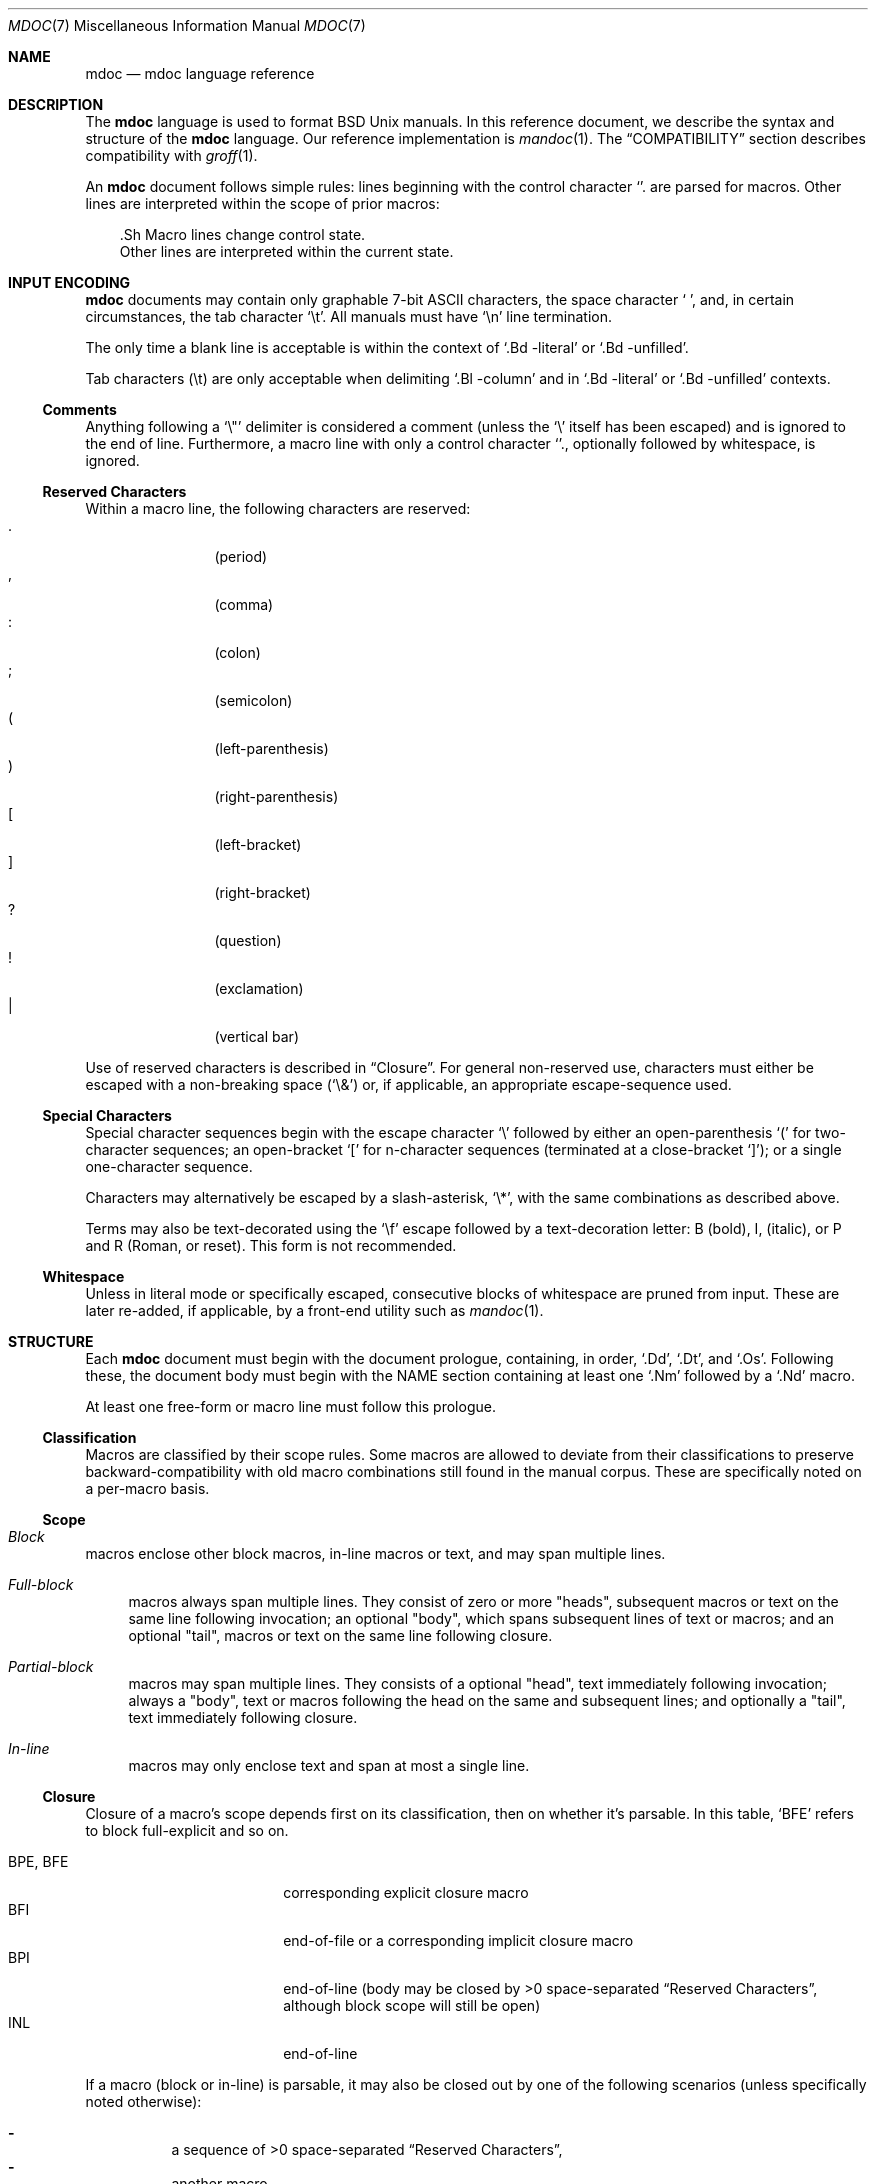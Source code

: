 .\"	$Id: mdoc.7,v 1.36 2009/07/04 11:04:07 kristaps Exp $
.\"
.\" Copyright (c) 2009 Kristaps Dzonsons <kristaps@kth.se>
.\"
.\" Permission to use, copy, modify, and distribute this software for any
.\" purpose with or without fee is hereby granted, provided that the above
.\" copyright notice and this permission notice appear in all copies.
.\"
.\" THE SOFTWARE IS PROVIDED "AS IS" AND THE AUTHOR DISCLAIMS ALL WARRANTIES
.\" WITH REGARD TO THIS SOFTWARE INCLUDING ALL IMPLIED WARRANTIES OF
.\" MERCHANTABILITY AND FITNESS. IN NO EVENT SHALL THE AUTHOR BE LIABLE FOR
.\" ANY SPECIAL, DIRECT, INDIRECT, OR CONSEQUENTIAL DAMAGES OR ANY DAMAGES
.\" WHATSOEVER RESULTING FROM LOSS OF USE, DATA OR PROFITS, WHETHER IN AN
.\" ACTION OF CONTRACT, NEGLIGENCE OR OTHER TORTIOUS ACTION, ARISING OUT OF
.\" OR IN CONNECTION WITH THE USE OR PERFORMANCE OF THIS SOFTWARE.
.\" 
.Dd $Mdocdate$
.Dt MDOC 7
.Os
.\" SECTION
.Sh NAME
.Nm mdoc
.Nd mdoc language reference
.\" SECTION
.Sh DESCRIPTION
The
.Nm mdoc
language is used to format 
.Bx 
.Ux
manuals.  In this reference document, we describe the syntax and
structure of the 
.Nm
language.  Our reference implementation is
.Xr mandoc 1 .
The
.Sx COMPATIBILITY
section describes compatibility with 
.Xr groff 1 .
.\" PARAGRAPH
.Pp
An
.Nm
document follows simple rules:  lines beginning with the control
character 
.Sq \.
are parsed for macros.  Other lines are interpreted within the scope of
prior macros:
.Bd -literal -offset XXX
\&.Sh Macro lines change control state.
Other lines are interpreted within the current state.
.Ed
.\" SECTION
.Sh INPUT ENCODING
.Nm
documents may contain only graphable 7-bit ASCII characters, the space
character
.Sq \  ,
and, in certain circumstances, the tab character
.Sq \et .
All manuals must have
.Sq \en
line termination.  
.Pp
The only time a blank line is acceptable is within
the context of 
.Sq \&.Bd \-literal
or
.Sq \&.Bd \-unfilled .
.Pp
Tab characters 
.Pq \et
are only acceptable when delimiting 
.Sq \&.Bl \-column 
and in
.Sq \&.Bd \-literal
or
.Sq \&.Bd \-unfilled
contexts.
.\" SUB-SECTION
.Ss Comments
Anything following a
.Sq \e" 
delimiter is considered a comment (unless the 
.Sq \e
itself has been escaped) and is ignored to the end of line.
Furthermore, a macro line with only a control character
.Sq \. ,
optionally followed by whitespace, is ignored.
.\" SUB-SECTION
.Ss Reserved Characters
Within a macro line, the following characters are reserved:
.Bl -tag -width Ds -offset XXXX -compact
.It \&.
.Pq period
.It \&,
.Pq comma
.It \&:
.Pq colon
.It \&;
.Pq semicolon
.It \&(
.Pq left-parenthesis
.It \&)
.Pq right-parenthesis
.It \&[
.Pq left-bracket
.It \&]
.Pq right-bracket
.It \&?
.Pq question
.It \&!
.Pq exclamation 
.It \&|
.Pq vertical bar 
.El
.\" PARAGRAPH
.Pp
Use of reserved characters is described in
.Sx Closure .
For general non-reserved use, characters must either be escaped with a
non-breaking space
.Pq Sq \e&
or, if applicable, an appropriate escape-sequence used.  
.\" SUB-SECTION
.Ss Special Characters
Special character sequences begin with the escape character
.Sq \e
followed by either an open-parenthesis 
.Sq \&(
for two-character sequences; an open-bracket
.Sq \&[
for n-character sequences (terminated at a close-bracket
.Sq \&] ) ;
or a single one-character sequence.
.Pp
Characters may alternatively be escaped by a slash-asterisk,
.Sq \e* ,
with the same combinations as described above.
.Pp
Terms may also be text-decorated using the
.Sq \ef
escape followed by a text-decoration letter: B (bold), I, (italic), or P
and R (Roman, or reset).  This form is not recommended.
.\" SUB-SECTION
.Ss Whitespace
Unless in literal mode or specifically escaped, consecutive blocks of
whitespace are pruned from input.  These are later re-added, if
applicable, by a front-end utility such as
.Xr mandoc 1 .
.\" SECTION
.Sh STRUCTURE
Each
.Nm
document must begin with the document prologue, containing, in order, 
.Sq \&.Dd ,
.Sq \&.Dt ,
and
.Sq \&.Os .
Following these, the document body must begin with the NAME section
containing at least one 
.Sq \&.Nm
followed by a
.Sq \&.Nd
macro.
.Pp
At least one free-form or macro line must follow this prologue.
.\"
.Ss Classification
Macros are classified by their scope rules.  Some macros are allowed to
deviate from their classifications to preserve backward-compatibility
with old macro combinations still found in the manual corpus.  These are
specifically noted on a per-macro basis.
.\" SUB-SECTION
.Ss Scope
.Bl -inset 
.\" LIST-ITEM
.It Em Block
macros enclose other block macros, in-line macros or text, and
may span multiple lines.
.Bl -inset -offset XXXX
.\" LIST-ITEM
.It Em Full-block
macros always span multiple lines.  They consist of zero or 
more
.Qq heads ,
subsequent macros or text on the same line following invocation; an
optional
.Qq body ,
which spans subsequent lines of text or macros; and an optional
.Qq tail ,
macros or text on the same line following closure.
.\" LIST-ITEM
.It Em Partial-block
macros may span multiple lines.  They consists of a optional
.Qq head ,
text immediately following invocation; always a 
.Qq body ,
text or macros following the head on the same and subsequent lines; and
optionally a
.Qq tail ,
text immediately following closure.
.\" LIST-ITEM
.It Em In-line
macros may only enclose text and span at most a single line. 
.El
.El
.\" SUB-SECTION
.Ss Closure
Closure of a macro's scope depends first on its classification, then
on whether it's parsable.  In this table,
.Sq BFE
refers to block full-explicit and so on.
.\" PARAGRAPH
.Pp
.Bl -tag -width 12n -offset XXXX -compact
.It BPE , BFE
corresponding explicit closure macro
.It BFI
end-of-file or a corresponding implicit closure macro
.It BPI
end-of-line (body may be closed by >0 space-separated
.Sx Reserved Characters ,
although block scope will still be open)
.It INL
end-of-line
.El
.\" PARAGRAPH
.Pp
If a macro (block or in-line) is parsable, it may also be closed out by
one of the following scenarios (unless specifically noted otherwise):
.\" PARAGRAPH
.Pp
.Bl -dash -offset XXXX -compact
.It 
a sequence of >0 space-separated
.Sx Reserved Characters ,
.It
another macro,
.It
end-of-line, or
.It
completion of a set number of arguments.
.El
.\" PARAGRAPH
.Pp
If >0 space-separated
.Sx Reserved Characters
are followed by non-reserved characters, the behaviour differs per
macro.  In general, scope of the macro is closed and re-opened:
subsequent tokens are interpreted as if the scope had just been opened.
In other circumstances, scope is simply closed out.
.\" SECTION
.Sh SYNTAX
Macros are two or three characters in length.  The syntax of macro
invocation depends on its classification.  
.Qq \-arg
refers to the macro arguments (which may contain zero or more values).
In these illustrations, 
.Sq \&.Yo
opens the scope of a macro, and if specified,
.Sq \&.Yc
closes it out (closure may be implicit at end-of-line or end-of-file).
.\" PARAGRAPH
.Pp
Block full-explicit (may contain head, body, tail).
.Bd -literal -offset XXXX
\&.Yo \(lB\-arg \(lBval...\(rB\(rB \(lBhead...\(rB 
\(lBbody...\(rB 
\&.Yc \(lBtail...\(rB 
.Ed
.\" PARAGRAPH
.Pp
Block full-implicit (may contain zero or more heads, body, no tail).
.Bd -literal -offset XXXX
\&.Yo \(lB\-arg \(lBval...\(rB\(rB \(lBhead... \(lBTa head...\(rB\(rB 
\(lBbody...\(rB 
\&.Yc
.Ed
.\" PARAGRAPH
.Pp
Block partial-explicit (may contain head, multi-line body, tail).
.Bd -literal -offset XXXX
\&.Yo \(lB\-arg \(lBval...\(rB\(rB \(lBhead...\(rB 
\(lBbody...\(rB 
\&.Yc \(lBtail...\(rB 

\&.Yo \(lB\-arg \(lBval...\(rB\(rB \(lBhead...\(rB \
\(lBbody...\(rB \&Yc \(lBtail...\(rB 
.Ed
.\" PARAGRAPH
.Pp
Block partial-implicit (no head, body, no tail).  Note that the body
section may be followed by zero or more 
.Sx Reserved Words .
These are in the block scope, but not in the body scope.
.Bd -literal -offset XXXX
\&.Yo \(lB\-arg \(lBval...\(rB\(rB \(lBbody...\(rB \(lBreserved...\(rB
.Ed
.\" PARAGRAPH
.Pp
In-lines have \(>=0 scoped arguments.
.Bd -literal -offset XXX
\&.Yy \(lB\-arg \(lBval...\(rB\(rB \(lBargs...\(rB

\&.Yy \(lB\-arg \(lBval...\(rB\(rB arg0 arg1 argN
.Ed
.\" SECTION
.Sh MACROS
This section contains a complete list of all 
.Nm
macros, arranged by classification.  A 
.Qq callable
macro is invoked subsequent to the initial macro-line macro.  A
.Qq parsable
macro may be followed by further (ostensibly callable) macros.
.\" SUB-SECTION
.Ss Block full-implicit
The head of these macros follows invocation; the body is the content of
subsequent lines prior to closure.  None of these macros have tails;
some 
.Po
.Sq \&.It \-bullet , 
.Sq \-hyphen , 
.Sq \-dash ,
.Sq \-enum ,
.Sq \-item 
.Pc
don't have heads.
.Pp
.Bl -column -compact -offset XXXX "MacroX" "CallableX" "ParsableX" "Closing"
.It Em Macro Ta Em Callable Ta Em Parsable Ta Em Closing
.It \&.Sh    Ta    \&No    Ta    \&No    Ta    \&.Sh
.It \&.Ss    Ta    \&No    Ta    \&No    Ta    \&.Sh, \&.Ss
.It \&.It    Ta    \&No    Ta    Yes     Ta    \&.It, \&.El
.El
.\" SUB-SECTION
.Ss Block full-explicit
None of these macros are callable or parsed.  The last column indicates
the explicit scope rules.  All contains bodies, some may contain heads 
.Pq So \&Bf Sc .
.Pp
.Bl -column -compact -offset XXXX "MacroX" "CallableX" "ParsableX" "closed by XXX"
.It Em Macro Ta Em Callable Ta Em Parsable Ta Em Scope
.It \&.Bd    Ta    \&No    Ta    \&No    Ta    closed by \&.Ed
.It \&.Ed    Ta    \&No    Ta    \&No    Ta    opened by \&.Bd
.It \&.Bl    Ta    \&No    Ta    \&No    Ta    closed by \&.El
.It \&.El    Ta    \&No    Ta    \&No    Ta    opened by \&.Bl
.It \&.Bf    Ta    \&No    Ta    \&No    Ta    closed by \&.Ef
.It \&.Ef    Ta    \&No    Ta    \&No    Ta    opened by \&.Bf
.It \&.Bk    Ta    \&No    Ta    \&No    Ta    closed by \&.Ek
.It \&.Ek    Ta    \&No    Ta    \&No    Ta    opened by \&.Bk
.El
.\" SUB-SECTION
.Ss Block partial-implicit
All of these are callable and parsed for further macros.  Their scopes
close at the invocation's end-of-line.
.Pp
.Bl -column "MacroX" "CallableX" "ParsableX" -compact -offset XXXX
.It Em Macro Ta Em Callable Ta Em Parsable
.It \&.Aq    Ta    Yes   Ta    Yes
.It \&.Op    Ta    Yes   Ta    Yes
.It \&.Bq    Ta    Yes   Ta    Yes
.It \&.Dq    Ta    Yes   Ta    Yes
.It \&.Pq    Ta    Yes   Ta    Yes
.It \&.Qq    Ta    Yes   Ta    Yes
.It \&.Sq    Ta    Yes   Ta    Yes
.It \&.Brq   Ta    Yes   Ta    Yes
.It \&.D1    Ta    \&No  Ta    \&Yes
.It \&.Dl    Ta    \&No  Ta    Yes
.It \&.Ql    Ta    Yes   Ta    Yes
.El
.\" PARAGRAPH
.Pp
The
.Sq \&.Op
may be broken by 
.Sq \&.Oc 
as in the following example:
.Bd -literal -offset XXXX
\&.Oo
\&.Op Fl a Oc
.Ed
.Pp
In the above example, the scope of
.Sq \&.Op
is technically broken by 
.Sq \&.Oc ,
however, due to the overwhelming existence of this sequence, it's
allowed.
.\" SUB-SECTION
.Ss Block partial-explicit
Each of these contains at least a body and, in limited circumstances, a
head 
.Pq So \&.Fo Sc , So \&.Eo Sc
and/or tail 
.Pq So \&.Ec Sc .
.Pp
.Bl -column "MacroX" "CallableX" "ParsableX" "closed by XXXX" -compact -offset XXXX
.It Em Macro Ta Em Callable Ta Em Parsable Ta Em Scope
.It \&.Ao    Ta    Yes   Ta    Yes    Ta    closed by \&.Ac
.It \&.Ac    Ta    Yes   Ta    Yes    Ta    opened by \&.Ao
.It \&.Bc    Ta    Yes   Ta    Yes    Ta    closed by \&.Bo
.It \&.Bo    Ta    Yes   Ta    Yes    Ta    opened by \&.Bc
.It \&.Pc    Ta    Yes   Ta    Yes    Ta    closed by \&.Po
.It \&.Po    Ta    Yes   Ta    Yes    Ta    opened by \&.Pc
.It \&.Do    Ta    Yes   Ta    Yes    Ta    closed by \&.Dc
.It \&.Dc    Ta    Yes   Ta    Yes    Ta    opened by \&.Do
.It \&.Xo    Ta    Yes   Ta    Yes    Ta    closed by \&.Xc
.It \&.Xc    Ta    Yes   Ta    Yes    Ta    opened by \&.Xo
.It \&.Bro   Ta    Yes   Ta    Yes    Ta    closed by \&.Brc
.It \&.Brc   Ta    Yes   Ta    Yes    Ta    opened by \&.Bro
.It \&.Oc    Ta    Yes   Ta    Yes    Ta    closed by \&.Oo
.It \&.Oo    Ta    Yes   Ta    Yes    Ta    opened by \&.Oc
.It \&.So    Ta    Yes   Ta    Yes    Ta    closed by \&.Sc
.It \&.Sc    Ta    Yes   Ta    Yes    Ta    opened by \&.So
.It \&.Fc    Ta    Yes   Ta    Yes    Ta    opened by \&.Fo
.It \&.Fo    Ta    \&No  Ta    \&No   Ta    closed by \&.Fc
.It \&.Ec    Ta    Yes   Ta    Yes    Ta    opened by \&.Eo
.It \&.Eo    Ta    Yes   Ta    Yes    Ta    closed by \&.Ec
.It \&.Qc    Ta    Yes   Ta    Yes    Ta    opened by \&.Oo
.It \&.Qo    Ta    Yes   Ta    Yes    Ta    closed by \&.Oc
.It \&.Re    Ta    \&No  Ta    \&No   Ta    opened by \&.Rs
.It \&.Rs    Ta    \&No  Ta    \&No   Ta    closed by \&.Re
.El
.\" SUB-SECTION
.Ss In-line 
In-line macros have only text children.  If a number (or inequality) of
arguments is
.Pq n , 
then the macro accepts an arbitrary number of arguments.
.Pp
.Bl -column "MacroX" "CallableX" "ParsableX" "Arguments" -compact -offset XXXX
.It Em Macro Ta Em Callable Ta Em Parsable Ta Em Arguments
.It \&.Dd    Ta    \&No  Ta    \&No    Ta    >0
.It \&.Dt    Ta    \&No  Ta    \&No    Ta    n
.It \&.Os    Ta    \&No  Ta    \&No    Ta    n
.It \&.Pp    Ta    \&No  Ta    \&No    Ta    0
.It \&.Ad    Ta    Yes   Ta    Yes     Ta    n
.It \&.An    Ta    Yes   Ta    Yes     Ta    n
.It \&.Ar    Ta    Yes   Ta    Yes     Ta    n
.It \&.Cd    Ta    Yes   Ta    \&No    Ta    >0
.It \&.Cm    Ta    Yes   Ta    Yes     Ta    n
.It \&.Dv    Ta    Yes   Ta    Yes     Ta    n
.It \&.Er    Ta    Yes   Ta    Yes     Ta    >0
.It \&.Ev    Ta    Yes   Ta    Yes     Ta    n
.It \&.Ex    Ta    \&No  Ta    \&No    Ta    0
.It \&.Fa    Ta    Yes   Ta    Yes     Ta    n
.It \&.Fd    Ta    \&No  Ta    \&No    Ta    >0
.It \&.Fl    Ta    Yes   Ta    Yes     Ta    n
.It \&.Fn    Ta    Yes   Ta    Yes     Ta    >0
.It \&.Ft    Ta    Yes   Ta    Yes     Ta    n
.It \&.Ic    Ta    Yes   Ta    Yes     Ta    >0
.It \&.In    Ta    \&No  Ta    \&No    Ta    n
.It \&.Li    Ta    Yes   Ta    Yes     Ta    n
.It \&.Nd    Ta    \&No  Ta    \&No    Ta    n
.It \&.Nm    Ta    Yes   Ta    Yes     Ta    n
.It \&.Ot    Ta    \&No  Ta    \&No    Ta    n
.It \&.Pa    Ta    Yes   Ta    Yes     Ta    n
.It \&.Rv    Ta    \&No  Ta    \&No    Ta    0
.It \&.St    Ta    \&No  Ta    Yes     Ta    1
.It \&.Va    Ta    Yes   Ta    Yes     Ta    n
.It \&.Vt    Ta    Yes   Ta    Yes     Ta    >0
.It \&.Xr    Ta    Yes   Ta    Yes     Ta    >0, <3
.It \&.%A    Ta    \&No  Ta    \&No    Ta    >0
.It \&.%B    Ta    \&No  Ta    \&No    Ta    >0
.It \&.%C    Ta    \&No  Ta    \&No    Ta    >0
.It \&.%D    Ta    \&No  Ta    \&No    Ta    >0
.It \&.%I    Ta    \&No  Ta    \&No    Ta    >0
.It \&.%J    Ta    \&No  Ta    \&No    Ta    >0
.It \&.%N    Ta    \&No  Ta    \&No    Ta    >0
.It \&.%O    Ta    \&No  Ta    \&No    Ta    >0
.It \&.%P    Ta    \&No  Ta    \&No    Ta    >0
.It \&.%R    Ta    \&No  Ta    \&No    Ta    >0
.It \&.%T    Ta    \&No  Ta    \&No    Ta    >0
.It \&.%V    Ta    \&No  Ta    \&No    Ta    >0
.It \&.At    Ta    Yes   Ta    Yes     Ta    1
.It \&.Bsx   Ta    Yes   Ta    Yes     Ta    n
.It \&.Bx    Ta    Yes   Ta    Yes     Ta    n
.It \&.Db    Ta    \&No  Ta    \&No    Ta    1
.It \&.Em    Ta    Yes   Ta    Yes     Ta    >0
.It \&.Fx    Ta    Yes   Ta    Yes     Ta    n
.It \&.Ms    Ta    Yes   Ta    Yes     Ta    >0
.It \&.No    Ta    Yes   Ta    Yes     Ta    0
.It \&.Ns    Ta    Yes   Ta    Yes     Ta    0
.It \&.Nx    Ta    Yes   Ta    Yes     Ta    n
.It \&.Ox    Ta    Yes   Ta    Yes     Ta    n
.It \&.Pf    Ta    \&No  Ta    Yes     Ta    1
.It \&.Sm    Ta    \&No  Ta    \&No    Ta    1
.It \&.Sx    Ta    Yes   Ta    Yes     Ta    >0
.It \&.Sy    Ta    Yes   Ta    Yes     Ta    >0
.It \&.Tn    Ta    Yes   Ta    Yes     Ta    >0
.It \&.Ux    Ta    Yes   Ta    Yes     Ta    n
.It \&.Dx    Ta    Yes   Ta    Yes     Ta    n
.It \&.Bt    Ta    \&No  Ta    \&No    Ta    0
.It \&.Hf    Ta    \&No  Ta    \&No    Ta    n
.It \&.Fr    Ta    \&No  Ta    \&No    Ta    n
.It \&.Ud    Ta    \&No  Ta    \&No    Ta    0
.It \&.Lb    Ta    \&No  Ta    \&No    Ta    1
.It \&.Ap    Ta    Yes   Ta    Yes     Ta    0
.It \&.Lp    Ta    \&No  Ta    \&No    Ta    0
.It \&.Lk    Ta    Yes   Ta    Yes     Ta    n
.It \&.Mt    Ta    Yes   Ta    Yes     Ta    >0
.It \&.Es    Ta    \&No  Ta    \&No    Ta    0
.It \&.En    Ta    \&No  Ta    \&No    Ta    0
.El
.Pp
The
.Sq \&.Ot ,
.Sq \&.Fr ,
.Sq \&.Es 
and
.Sq \&.En ,
macros are obsolete.
.\" SECTION
.Sh COMPATIBILITY
This section documents compatibility with other roff implementations, at
this time limited to 
.Xr groff 1 .
The term 
.Qq historic groff
refers to those versions before the 
.Pa doc.tmac
file re-write 
.Pq somewhere between 1.15 and 1.19 .
.Pp
.Bl -dash -compact
.\" LIST-ITEM
.It
Some character sequences in groff are not handled depending on escape
style, e.g., 
.Sq \e(ba
and
.Sq \e*(Ba
may not be interchanged.  This is no longer the case: all character
sequences resolve to the same symbol, regardless the escape style.
.\" LIST-ITEM
.It
Blocks of whitespace are stripped from both macro and free-form text
lines (except when in literal mode), while groff would retain whitespace
in free-form text lines.
.\" LIST-ITEM
.It
Historic groff has many un-callable macros.  Most of these (excluding
some block-level macros) are now callable, conforming to the
non-historic groff version.
.\" LIST-ITEM
.It
The vertical bar 
.Sq \(ba
made historic groff
.Qq go orbital
but is a proper delimiter in this implementation.
.\" LIST-ITEM
.It
.Sq \&.It \-nested
is assumed for all lists (it wasn't in historic groff): any list may be
nested and
.Sq \-enum
lists will restart the sequence only for the sub-list.
.\" LIST-ITEM
.It
.Sq \&.It \-column
syntax where column widths may be preceded by other arguments (instead
of proceeded) is not supported.
.\" LIST-ITEM
.It
The 
.Sq \&.At
macro only accepts a single parameter.
.\" LIST-ITEM
.It
Some manuals use
.Sq \&.Li
incorrectly by following it with a reserved character and expecting the
delimiter to render.  This is not supported.
.\" LIST-ITEM
.It
If an special-character control character is escaped
.Sq \e\e ,
it will obviously not render the subsequent sequence.  Even newer
versions of groff seem to dither on this.
.El
.\" SECTION
.Sh SEE ALSO
.Xr mandoc 1 ,
.Xr mandoc_char 7
.\" SECTION
.Sh AUTHORS
The
.Nm
utility was written by 
.An Kristaps Dzonsons Aq kristaps@kth.se .
.\" SECTION
.Sh CAVEATS
There are many ambiguous parts of mdoc.
.Pp
.Bl -dash -compact
.\" LIST-ITEM
.It
.Sq \&.Fa
should be 
.Sq \&.Va
as function arguments are variables.
.\" LIST-ITEM
.It
.Sq \&.Ft
should be
.Sq \&.Vt
as function return types are still types.  Furthermore, the
.Sq \&.Ft
should be removed and
.Sq \&.Fo ,
which ostensibly follows it, should follow the same convention as
.Sq \&.Va .
.\" LIST-ITEM
.It
.Sq \&.Va
should formalise that only one or two arguments are acceptable: a
variable name and optional, preceding type.
.\" LIST-ITEM
.It
.Sq \&.Fd
is ambiguous.  It's commonly used to indicate an include file in the
synopsis section.  
.Sq \&.In
should be used, instead.
.\" LIST-ITEM
.It
Only the
.Sq \-literal
argument to
.Sq \&.Bd
makes sense.  The remaining ones should be removed.
.\" LIST-ITEM
.It
The 
.Sq \&.Xo
and
.Sq \&.Xc
macros should be deprecated.
.\" LIST-ITEM
.It
The
.Sq \&.Dt
macro lacks clarity.  It should be absolutely clear which title will
render when formatting the manual page.
.\" LIST-ITEM
.It
A
.Sq \&.Lx
should be provided for Linux (\(`a la 
.Sq \&.Ox ,
.Sq \&.Nx 
etc.).
.\" LIST-ITEM
.It
There's no way to refer to references in
.Sq \&.Rs/.Re
blocks.
.\" LIST-ITEM
.It
The \-split and \-nosplit arguments to 
.Sq \&.An
are inane.
.El

